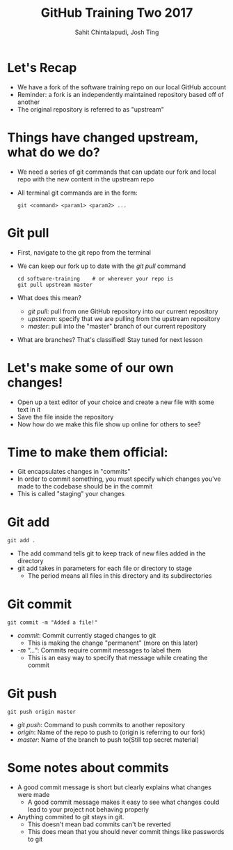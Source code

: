 #+TITLE: GitHub Training Two 2017
#+AUTHOR: Sahit Chintalapudi, Josh Ting 
#+EMAIL: schintalapudi@gatech.edu, josh.ting@gatech.edu

* Let's Recap
- We have a fork of the software training repo on our local GitHub account
- Reminder: a fork is an independently maintained repository based off of another
- The original repository is referred to as "upstream"

* Things have changed upstream, what do we do?
- We need a series of git commands that can update our fork and local repo with the new content in the upstream repo
- All terminal git commands are in the form:
  #+BEGIN_SRC shell
    git <command> <param1> <param2> ...
  #+END_SRC

* Git pull
- First, navigate to the git repo from the terminal
- We can keep our fork up to date with the /git pull/ command

  #+BEGIN_SRC shell
    cd software-training    # or wherever your repo is
    git pull upstream master
  #+END_SRC

- What does this mean?
      - /git pull/: pull from one GitHub repository into our current repository
      - /upstream/: specify that we are pulling from the upstream repository
      - /master/: pull into the "master" branch of our current repository
- What are branches? That's classified! Stay tuned for next lesson
# Basically say that this is outside the scope of the current lesson and if they want to read up on it on their own we won't stop them

* Let's make some of our own changes!
- Open up a text editor of your choice and create a new file with some text
  in it
- Save the file inside the repository
- Now how do we make this file show up online for others to see?

* Time to make them official:
- Git encapsulates changes in "commits"
- In order to commit something, you must specify which changes you've made to the codebase should be in the commit
- This is called "staging" your changes

* Git add

  #+BEGIN_SRC shell
    git add .
  #+END_SRC

- The add command tells git to keep track of new files added in the directory
- git add takes in parameters for each file or directory to stage
  - The period means all files in this directory and its subdirectories

* Git commit

  #+BEGIN_SRC shell
    git commit -m "Added a file!"
  #+END_SRC

- /commit/: Commit currently staged changes to git
  - This is making the change "permanent" (more on this later)
- /-m "..."/: Commits require commit messages to label them
  - This is an easy way to specify that message while creating the commit

* Git push

  #+BEGIN_SRC shell
    git push origin master
  #+END_SRC

- /git push/: Command to push commits to another repository
- /origin/: Name of the repo to push to (origin is referring to our fork)
- /master/: Name of the branch to push to(Still top secret material)

* Some notes about commits 
[[file:https://imgs.xkcd.com/comics/git_commit.png]]
- A good commit message is short but clearly explains what changes were made
      - A good commit message makes it easy to see what changes could lead to
        your project not behaving properly
- Anything  commited to git stays in git. 
      - This doesn't mean bad commits can't be reverted
      - This does mean that you should never commit things like passwords to
        git

# * Good vs bad:
# | Good commit message | Bad commit message |
# |---------------------+--------------------|
# | [[file:https://i.imgur.com/k0Llu0s.png]] | [[file:https://i.imgur.com/8vCOZQP.png]] |